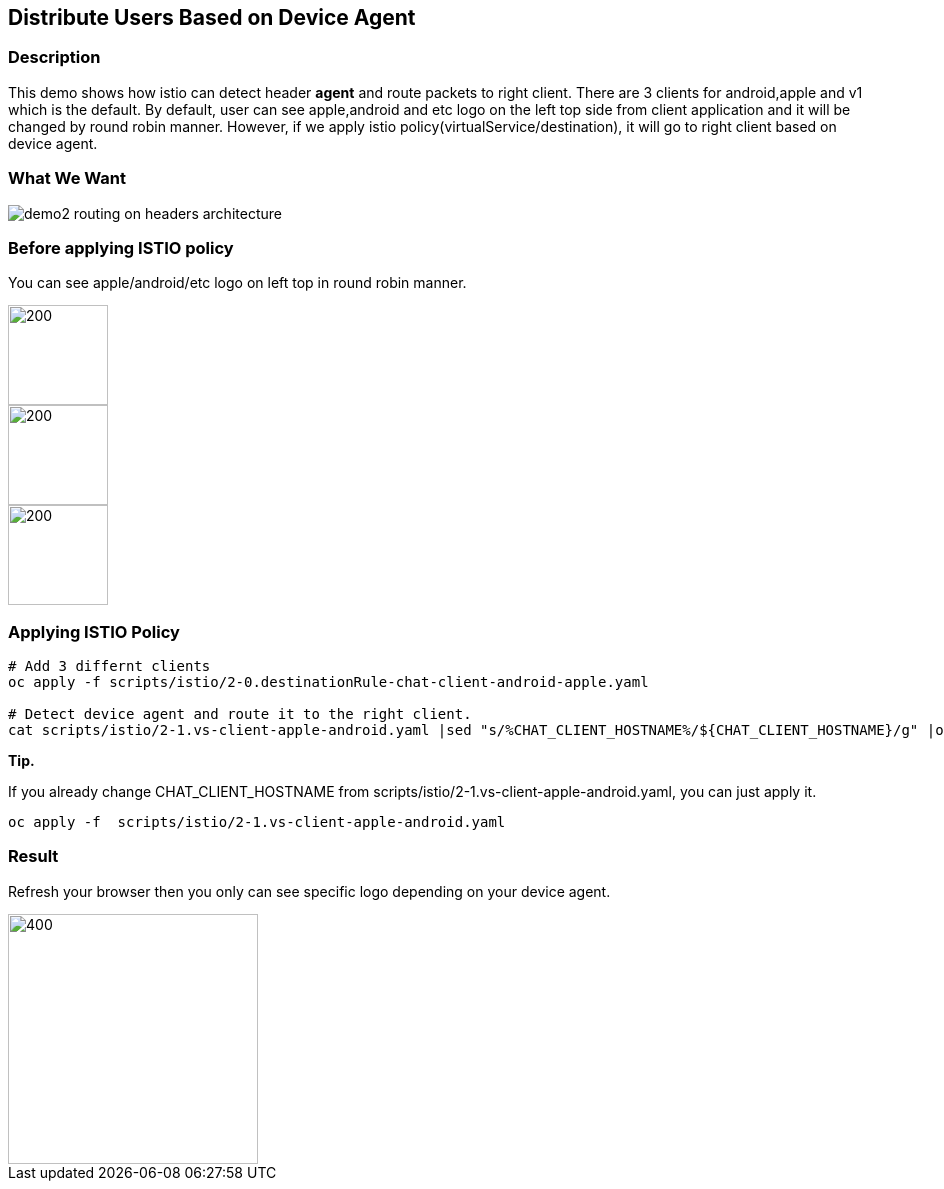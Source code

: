 Distribute Users Based on Device Agent
--------------------------------------

### Description ###

This demo shows how istio can detect header *agent* and route packets to right client. 
There are 3 clients for android,apple and v1 which is the default. By default, user can see apple,android and etc logo on the left top side from client application and it will be changed by round robin manner.
However, if we apply istio policy(virtualService/destination), it will go to right client based on device agent.

### What We Want ###

image::./images/demo2_routing_on_headers_architecture.png[]


### Before applying ISTIO policy ###
You can see apple/android/etc logo on left top in round robin manner.

image::./images/demo2_apple.png[200,100] 
image::./images/demo2_android.png[200,100] 
image::./images/demo2_etc.png[200,100]


### Applying ISTIO Policy ###
```
# Add 3 differnt clients
oc apply -f scripts/istio/2-0.destinationRule-chat-client-android-apple.yaml  

# Detect device agent and route it to the right client.
cat scripts/istio/2-1.vs-client-apple-android.yaml |sed "s/%CHAT_CLIENT_HOSTNAME%/${CHAT_CLIENT_HOSTNAME}/g" |oc apply -f -

```

*Tip.*

If you already change CHAT_CLIENT_HOSTNAME from scripts/istio/2-1.vs-client-apple-android.yaml, you can just apply it.
```
oc apply -f  scripts/istio/2-1.vs-client-apple-android.yaml 
```

### Result ###
Refresh your browser then you only can see specific logo depending on your device agent.

image::./images/demo2_etc.png[400,250]


